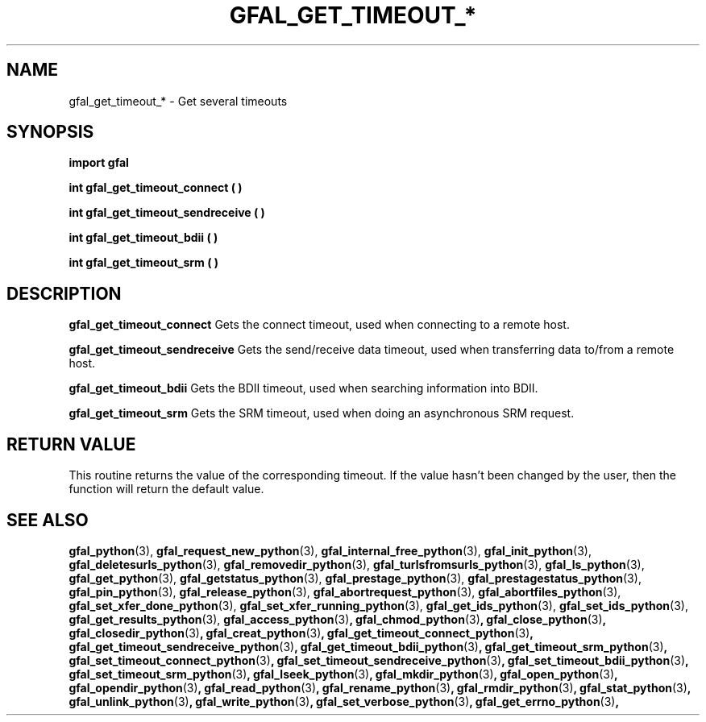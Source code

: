 .\" @(#)$RCSfile: gfal_get_timeout_connect_python.man,v $ $Revision: 1.1 $ $Date: 2008/12/18 13:19:12 $ CERN Remi Mollon
.\" Copyright (C) 2009 by CERN
.\" All rights reserved
.\"
.TH GFAL_GET_TIMEOUT_* 3 "$Date: 2008/12/18 13:19:12 $" GFAL "Library Functions"

.SH NAME
gfal_get_timeout_* \- Get several timeouts

.SH SYNOPSIS
\fBimport gfal\fR
.sp
.B int gfal_get_timeout_connect ( )
.sp
.B int gfal_get_timeout_sendreceive ( )
.sp
.B int gfal_get_timeout_bdii ( )
.sp
.B int gfal_get_timeout_srm ( )

.SH DESCRIPTION
.B gfal_get_timeout_connect
Gets the connect timeout, used when connecting to a remote host.
.sp
.B gfal_get_timeout_sendreceive
Gets the send/receive data timeout, used when transferring data to/from a remote host.
.sp
.B gfal_get_timeout_bdii
Gets the BDII timeout, used when searching information into BDII.
.sp
.B gfal_get_timeout_srm
Gets the SRM timeout, used when doing an asynchronous SRM request.

.SH RETURN VALUE
This routine returns the value of the corresponding timeout. If the value hasn't been
changed by the user, then the function will return the default value.

.SH SEE ALSO
.BR gfal_python (3),
.BR gfal_request_new_python (3),
.BR gfal_internal_free_python (3),
.BR gfal_init_python (3),
.BR gfal_deletesurls_python (3),
.BR gfal_removedir_python (3),
.BR gfal_turlsfromsurls_python (3),
.BR gfal_ls_python (3),
.BR gfal_get_python (3),
.BR gfal_getstatus_python (3),
.BR gfal_prestage_python (3),
.BR gfal_prestagestatus_python (3),
.BR gfal_pin_python (3),
.BR gfal_release_python (3),
.BR gfal_abortrequest_python (3),
.BR gfal_abortfiles_python (3),
.BR gfal_set_xfer_done_python (3),
.BR gfal_set_xfer_running_python (3),
.BR gfal_get_ids_python (3),
.BR gfal_set_ids_python (3),
.BR gfal_get_results_python (3),
.BR gfal_access_python (3) ,
.BR gfal_chmod_python (3) ,
.BR gfal_close_python (3) ,
.BR gfal_closedir_python (3) ,
.BR gfal_creat_python (3) ,
.BR gfal_get_timeout_connect_python (3) ,
.BR gfal_get_timeout_sendreceive_python (3) ,
.BR gfal_get_timeout_bdii_python (3) ,
.BR gfal_get_timeout_srm_python (3) ,
.BR gfal_set_timeout_connect_python (3) ,
.BR gfal_set_timeout_sendreceive_python (3) ,
.BR gfal_set_timeout_bdii_python (3) ,
.BR gfal_set_timeout_srm_python (3) ,
.BR gfal_lseek_python (3) ,
.BR gfal_mkdir_python (3) ,
.BR gfal_open_python (3) ,
.BR gfal_opendir_python (3) ,
.BR gfal_read_python (3) ,
.BR gfal_rename_python (3) ,
.BR gfal_rmdir_python (3) ,
.BR gfal_stat_python (3) ,
.BR gfal_unlink_python (3) ,
.BR gfal_write_python (3) ,
.BR gfal_set_verbose_python (3) ,
.BR gfal_get_errno_python (3) ,
